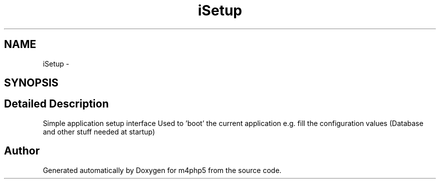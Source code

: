 .TH "iSetup" 3 "22 Mar 2009" "Version 0.1" "m4php5" \" -*- nroff -*-
.ad l
.nh
.SH NAME
iSetup \- 
.SH SYNOPSIS
.br
.PP
.SH "Detailed Description"
.PP 
Simple application setup interface Used to 'boot' the current application e.g. fill the configuration values (Database and other stuff needed at startup) 

.SH "Author"
.PP 
Generated automatically by Doxygen for m4php5 from the source code.
